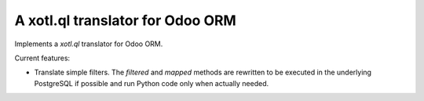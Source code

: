 ===================================
 A xotl.ql translator for Odoo ORM
===================================

Implements a `xotl.ql` translator for Odoo ORM.

Current features:

- Translate simple filters.  The `filtered` and `mapped` methods are rewritten
  to be executed in the underlying PostgreSQL if possible and run Python code
  only when actually needed.
